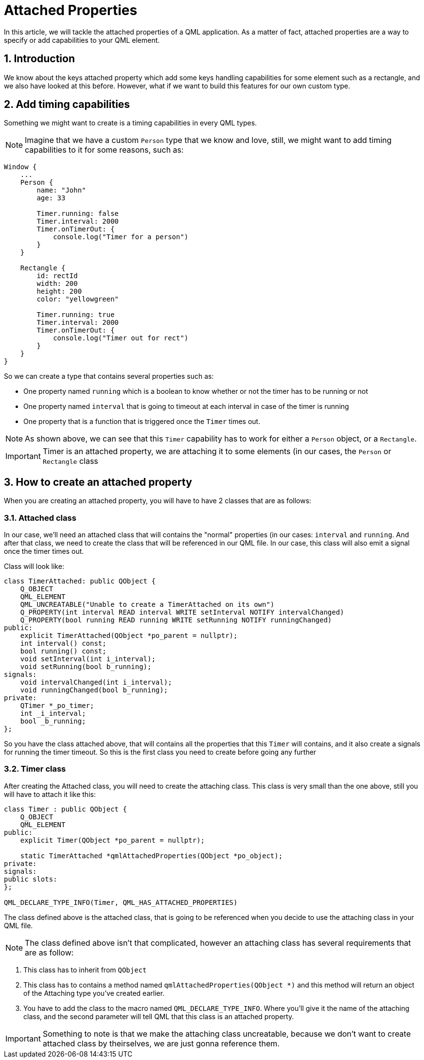 = Attached Properties
In this article, we will tackle the attached properties of a QML application. As a matter of fact, attached properties are a way to specify or add capabilities to your QML element.

:toc:
:sectnums:

== Introduction
We know about the keys attached property which add some keys handling capabilities for some element such as a rectangle, and we also have looked at this before. However, what if we want to build this features for our own custom type.

== Add timing capabilities
Something we might want to create is a timing capabilities in every QML types.

NOTE: Imagine that we have a custom `Person` type that we know and love, still, we might want to add timing capabilities to it for some reasons, such as:

```json
Window {
    ...
    Person {
        name: "John"
        age: 33
        
        Timer.running: false
        Timer.interval: 2000
        Timer.onTimerOut: {
            console.log("Timer for a person")
        }
    }
    
    Rectangle {
        id: rectId
        width: 200
        height: 200
        color: "yellowgreen"
        
        Timer.running: true
        Timer.interval: 2000
        Timer.onTimerOut: {
            console.log("Timer out for rect")
        }
    }
}
```
So we can create a type that contains several properties such as:

* One property named `running` which is a boolean to know whether or not the timer has to be running or not
* One property named `interval` that is going to timeout at each interval in case of the timer is running
* One property that is a function that is triggered once the `Timer` times out.

NOTE: As shown above, we can see that this `Timer` capability has to work for either a `Person` object, or a `Rectangle`.

IMPORTANT: Timer is an attached property, we are attaching it to some elements (in our cases, the `Person` or `Rectangle` class

== How to create an attached property
When you are creating an attached property, you will have to have 2 classes that are as follows:

=== Attached class
In our case, we'll need an attached class that will contains the "normal" properties (in our cases: `interval` and `running`. And after that class, we need to create the class that will be referenced in our QML file. In our case, this class will also emit a signal once the timer times out.

Class will look like:
```cpp
class TimerAttached: public QObject {
    Q_OBJECT
    QML_ELEMENT
    QML_UNCREATABLE("Unable to create a TimerAttached on its own")
    Q_PROPERTY(int interval READ interval WRITE setInterval NOTIFY intervalChanged)
    Q_PROPERTY(bool running READ running WRITE setRunning NOTIFY runningChanged)
public:
    explicit TimerAttached(QObject *po_parent = nullptr);
    int interval() const;
    bool running() const;
    void setInterval(int i_interval);
    void setRunning(bool b_running);
signals:
    void intervalChanged(int i_interval);
    void runningChanged(bool b_running);
private:
    QTimer *_po_timer;
    int _i_interval;
    bool _b_running;
};
```
So you have the class attached above, that will contains all the properties that this `Timer` will contains, and it also create a signals for running the timer timeout. So this is the first class you need to create before going any further

=== Timer class
After creating the Attached class, you will need to create the attaching class. This class is very small than the one above, still you will have to attach it like this:

```cpp
class Timer : public QObject {
    Q_OBJECT
    QML_ELEMENT
public:
    explicit Timer(QObject *po_parent = nullptr);
    
    static TimerAttached *qmlAttachedProperties(QObject *po_object);
private:
signals:
public slots:
};

QML_DECLARE_TYPE_INFO(Timer, QML_HAS_ATTACHED_PROPERTIES)
```
The class defined above is the attached class, that is going to be referenced when you decide to use the attaching class in your QML file.

NOTE: The class defined above isn't that complicated, however an attaching class has several requirements that are as follow:

. This class has to inherit from `QObject`
. This class has to contains a method named `qmlAttachedProperties(QObject *)` and this method will return an object of the Attaching type you've created earlier.
. You have to add the class to the macro named `QML_DECLARE_TYPE_INFO`. Where you'll give it the name of the attaching class, and the second parameter will tell QML that this class is an attached property.

IMPORTANT: Something to note is that we make the attaching class uncreatable, because we don't want to create attached class by theirselves, we are just gonna reference them.
